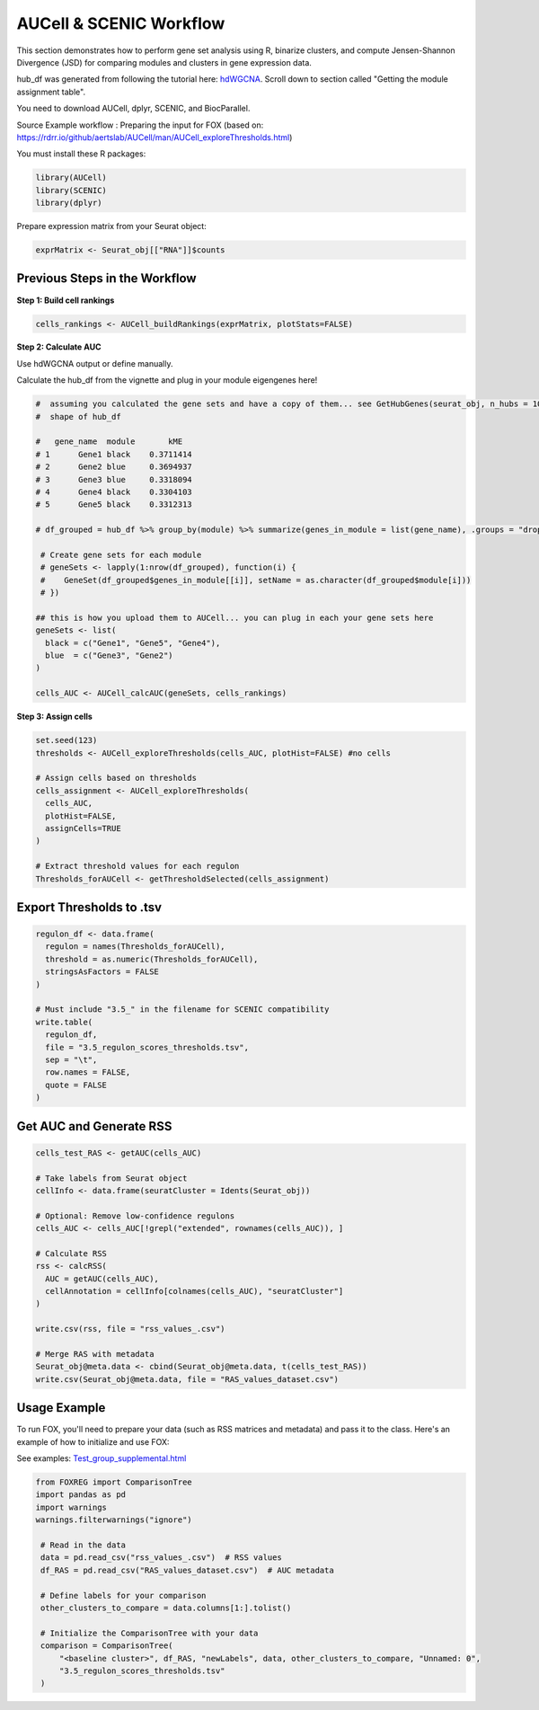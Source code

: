 AUCell & SCENIC Workflow
========================

This section demonstrates how to perform gene set analysis using R, binarize clusters, and compute Jensen-Shannon Divergence (JSD) for comparing modules and clusters in gene expression data.

hub_df was generated from following the tutorial here: `hdWGCNA <https://smorabit.github.io/hdWGCNA/articles/basic_tutorial.html>`_. Scroll down to section called "Getting the module assignment table".

You need to download AUCell, dplyr, SCENIC, and BiocParallel.

Source Example workflow : Preparing the input for FOX (based on: https://rdrr.io/github/aertslab/AUCell/man/AUCell_exploreThresholds.html)

You must install these R packages:

.. code-block:: r

   library(AUCell)
   library(SCENIC)
   library(dplyr)

Prepare expression matrix from your Seurat object:

.. code-block:: r

   exprMatrix <- Seurat_obj[["RNA"]]$counts

Previous Steps in the Workflow
------------------------------

**Step 1: Build cell rankings**

.. code-block:: r

   cells_rankings <- AUCell_buildRankings(exprMatrix, plotStats=FALSE)

**Step 2: Calculate AUC**

Use hdWGCNA output or define manually.

Calculate the hub_df from the vignette and plug in your module eigengenes here!

.. code-block:: r

   #  assuming you calculated the gene sets and have a copy of them... see GetHubGenes(seurat_obj, n_hubs = 10) from hdWGCNA
   #  shape of hub_df

   #   gene_name  module       kME
   # 1      Gene1 black    0.3711414
   # 2      Gene2 blue     0.3694937
   # 3      Gene3 blue     0.3318094
   # 4      Gene4 black    0.3304103
   # 5      Gene5 black    0.3312313

   # df_grouped = hub_df %>% group_by(module) %>% summarize(genes_in_module = list(gene_name), .groups = "drop")

    # Create gene sets for each module
    # geneSets <- lapply(1:nrow(df_grouped), function(i) {
    #    GeneSet(df_grouped$genes_in_module[[i]], setName = as.character(df_grouped$module[i]))
    # })

   ## this is how you upload them to AUCell... you can plug in each your gene sets here
   geneSets <- list(
     black = c("Gene1", "Gene5", "Gene4"),
     blue  = c("Gene3", "Gene2")
   )

   cells_AUC <- AUCell_calcAUC(geneSets, cells_rankings)

**Step 3: Assign cells**

.. code-block:: r

   set.seed(123)
   thresholds <- AUCell_exploreThresholds(cells_AUC, plotHist=FALSE) #no cells

   # Assign cells based on thresholds
   cells_assignment <- AUCell_exploreThresholds(
     cells_AUC,
     plotHist=FALSE,
     assignCells=TRUE
   )

   # Extract threshold values for each regulon
   Thresholds_forAUCell <- getThresholdSelected(cells_assignment)

Export Thresholds to .tsv
-------------------------

.. code-block:: r

   regulon_df <- data.frame(
     regulon = names(Thresholds_forAUCell),
     threshold = as.numeric(Thresholds_forAUCell),
     stringsAsFactors = FALSE
   )

   # Must include "3.5_" in the filename for SCENIC compatibility
   write.table(
     regulon_df,
     file = "3.5_regulon_scores_thresholds.tsv",
     sep = "\t",
     row.names = FALSE,
     quote = FALSE
   )

Get AUC and Generate RSS
------------------------

.. code-block:: r

   cells_test_RAS <- getAUC(cells_AUC)

   # Take labels from Seurat object
   cellInfo <- data.frame(seuratCluster = Idents(Seurat_obj))

   # Optional: Remove low-confidence regulons
   cells_AUC <- cells_AUC[!grepl("extended", rownames(cells_AUC)), ]

   # Calculate RSS
   rss <- calcRSS(
     AUC = getAUC(cells_AUC),
     cellAnnotation = cellInfo[colnames(cells_AUC), "seuratCluster"]
   )

   write.csv(rss, file = "rss_values_.csv")

   # Merge RAS with metadata
   Seurat_obj@meta.data <- cbind(Seurat_obj@meta.data, t(cells_test_RAS))
   write.csv(Seurat_obj@meta.data, file = "RAS_values_dataset.csv")


Usage Example
-------------
To run FOX, you'll need to prepare your data (such as RSS matrices and metadata) and pass it to the class. Here's an example of how to initialize and use FOX:

See examples: `<Test_group_supplemental.html>`_


.. code-block:: python

   from FOXREG import ComparisonTree
   import pandas as pd
   import warnings
   warnings.filterwarnings("ignore")

    # Read in the data
    data = pd.read_csv("rss_values_.csv")  # RSS values
    df_RAS = pd.read_csv("RAS_values_dataset.csv")  # AUC metadata
    
    # Define labels for your comparison
    other_clusters_to_compare = data.columns[1:].tolist()

    # Initialize the ComparisonTree with your data
    comparison = ComparisonTree(
        "<baseline cluster>", df_RAS, "newLabels", data, other_clusters_to_compare, "Unnamed: 0", 
        "3.5_regulon_scores_thresholds.tsv"
    )
